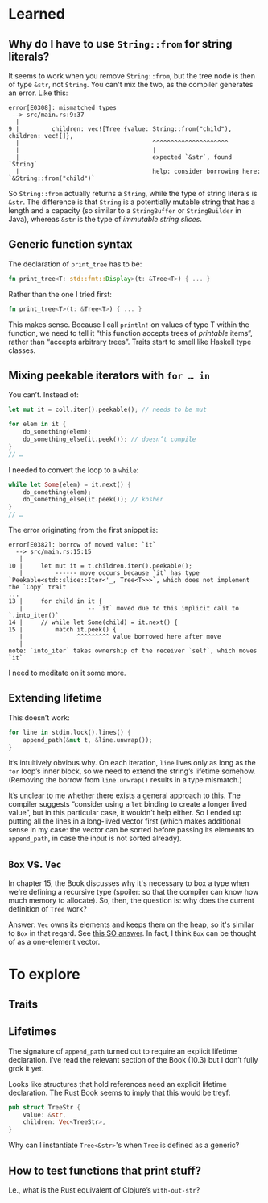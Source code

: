 * Learned
** Why do I have to use ~String::from~ for string literals?

It seems to work when you remove ~String::from~, but the tree node is then of type ~&str~, not ~String~. You can't mix the two, as the compiler generates an error. Like this:

#+BEGIN_EXAMPLE
error[E0308]: mismatched types
 --> src/main.rs:9:37
  |
9 |         children: vec![Tree {value: String::from("child"), children: vec![]},
  |                                     ^^^^^^^^^^^^^^^^^^^^^
  |                                     |
  |                                     expected `&str`, found `String`
  |                                     help: consider borrowing here: `&String::from("child")`
#+END_EXAMPLE

So ~String::from~ actually returns a ~String~, while the type of string literals is ~&str~. The difference is that ~String~ is a potentially mutable string that has a length and a capacity (so similar to a ~StringBuffer~ or ~StringBuilder~ in Java), whereas ~&str~ is the type of /immutable string slices/.

** Generic function syntax

The declaration of ~print_tree~ has to be:

#+BEGIN_SRC rust
fn print_tree<T: std::fmt::Display>(t: &Tree<T>) { ... }
#+END_SRC

Rather than the one I tried first:
#+BEGIN_SRC rust
fn print_tree<T>(t: &Tree<T>) { ... }
#+END_SRC

This makes sense. Because I call ~println!~ on values of type T within the function, we need to tell it “this function accepts trees of /printable/ items”, rather than “accepts arbitrary trees”. Traits start to smell like Haskell type classes.

** Mixing peekable iterators with ~for … in~

You can’t. Instead of:

#+BEGIN_SRC rust
  let mut it = coll.iter().peekable(); // needs to be mut

  for elem in it {
      do_something(elem);
      do_something_else(it.peek()); // doesn’t compile
  }
  // …
#+END_SRC

I needed to convert the loop to a ~while~:

#+BEGIN_SRC rust
  while let Some(elem) = it.next() {
      do_something(elem);
      do_something_else(it.peek()); // kosher
  }
  // …
#+END_SRC

The error originating from the first snippet is:
#+BEGIN_EXAMPLE
error[E0382]: borrow of moved value: `it`
  --> src/main.rs:15:15
   |
10 |     let mut it = t.children.iter().peekable();
   |         ------ move occurs because `it` has type `Peekable<std::slice::Iter<'_, Tree<T>>>`, which does not implement the `Copy` trait
...
13 |     for child in it {
   |                  -- `it` moved due to this implicit call to `.into_iter()`
14 |     // while let Some(child) = it.next() {
15 |         match it.peek() {
   |               ^^^^^^^^^ value borrowed here after move
   |
note: `into_iter` takes ownership of the receiver `self`, which moves `it`
#+END_EXAMPLE

I need to meditate on it some more.

** Extending lifetime

This doesn’t work:

#+BEGIN_SRC rust
for line in stdin.lock().lines() {
    append_path(&mut t, &line.unwrap());
}
#+END_SRC

It’s intuitively obvious why. On each iteration, ~line~ lives only as long as the ~for~ loop’s inner block, so we need to extend the string’s lifetime somehow. (Removing the borrow from ~line.unwrap()~ results in a type mismatch.)

It’s unclear to me whether there exists a general approach to this. The compiler suggests
“consider using a ~let~ binding to create a longer lived value”, but in this particular case, it wouldn’t help either. So I ended up putting all the lines in a long-lived vector first (which makes
additional sense in my case: the vector can be sorted before passing its elements to ~append_path~, in
case the input is not sorted already).

** ~Box~ vs. ~Vec~

In chapter 15, the Book discusses why it's necessary to box a type when we're defining a recursive type (spoiler: so that the compiler can know how much memory to allocate). So, then, the question is: why does the current definition of ~Tree~ work?

Answer: ~Vec~ owns its elements and keeps them on the heap, so it's similar to ~Box~ in that regard. See [[https://stackoverflow.com/questions/43641728][this SO answer]]. In fact, I think ~Box~ can be thought of as a one-element vector.

* To explore
** Traits
** Lifetimes

The signature of ~append_path~ turned out to require an explicit lifetime declaration. I’ve read the relevant section of the Book (10.3) but I don’t fully grok it yet.

Looks like structures that hold references need an explicit lifetime declaration. The Rust Book seems to imply that this would be treyf:

#+BEGIN_SRC rust
pub struct TreeStr {
    value: &str,
    children: Vec<TreeStr>,
}
#+END_SRC

Why can I instantiate ~Tree<&str>~'s when ~Tree~ is defined as a generic?

** How to test functions that print stuff?

I.e., what is the Rust equivalent of Clojure’s ~with-out-str~?
